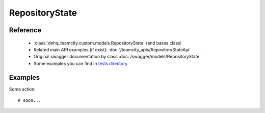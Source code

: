 ############
RepositoryState
############

Reference
========

  + :class:`dohq_teamcity.custom.models.RepositoryState` (and bases class)
  + Related main API examples (if exist): :doc:`/teamcity_apis/RepositoryStateApi`
  + Original swagger documentation by class :doc:`/swagger/models/RepositoryState`
  + Some examples you can find in `tests directory <https://github.com/devopshq/teamcity/blob/develop/test>`_

Examples
========
Some action::

    # soon...


